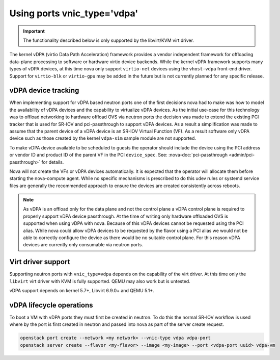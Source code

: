 ============================
Using ports vnic_type='vdpa'
============================
.. versionadded:: 23.0.0 (Wallaby)

   Introduced support for vDPA.

.. versionadded:: 26.0.0 (Zed)

   Added support for most instance move operations (except live migration),
   and the interface attach/detach operations.

.. important::
   The functionality described below is only supported by the
   libvirt/KVM virt driver.

The kernel vDPA (virtio Data Path Acceleration) framework
provides a vendor independent framework for offloading data-plane
processing to software or hardware virtio device backends.
While the kernel vDPA framework supports many types of vDPA devices,
at this time nova only support ``virtio-net`` devices
using the ``vhost-vdpa`` front-end driver. Support for ``virtio-blk`` or
``virtio-gpu`` may be added in the future but is not currently planned
for any specific release.

vDPA device tracking
~~~~~~~~~~~~~~~~~~~~
When implementing support for vDPA based neutron ports one of the first
decisions nova had to make was how to model the availability of vDPA devices
and the capability to virtualize vDPA devices. As the initial use-case
for this technology was to offload networking to hardware offload OVS via
neutron ports the decision was made to extend the existing PCI tracker that
is used for SR-IOV and pci-passthrough to support vDPA devices. As a result
a simplification was made to assume that the parent device of a vDPA device
is an SR-IOV Virtual Function (VF). As a result software only vDPA device such
as those created by the kernel ``vdpa-sim`` sample module are not supported.

To make vDPA device available to be scheduled to guests the operator should
include the device using the PCI address or vendor ID and product ID of the
parent VF in the PCI ``device_spec``.
See: :nova-doc:`pci-passthrough <admin/pci-passthrough>` for details.

Nova will not create the VFs or vDPA devices automatically. It is expected
that the operator will allocate them before starting the nova-compute agent.
While no specific mechanisms is prescribed to do this udev rules or systemd
service files are generally the recommended approach to ensure the devices
are created consistently across reboots.

.. note::
   As vDPA is an offload only for the data plane and not the control plane a
   vDPA control plane is required to properly support vDPA device passthrough.
   At the time of writing only hardware offloaded OVS is supported when using
   vDPA with nova. Because of this vDPA devices cannot be requested using the
   PCI alias. While nova could allow vDPA devices to be requested by the
   flavor using a PCI alias we would not be able to correctly configure the
   device as there would be no suitable control plane. For this reason vDPA
   devices are currently only consumable via neutron ports.

Virt driver support
~~~~~~~~~~~~~~~~~~~

Supporting neutron ports with ``vnic_type=vdpa`` depends on the capability
of the virt driver. At this time only the ``libvirt`` virt driver with KVM
is fully supported. QEMU may also work but is untested.

vDPA support depends on kernel 5.7+, Libvirt 6.9.0+ and QEMU 5.1+.

vDPA lifecycle operations
~~~~~~~~~~~~~~~~~~~~~~~~~

To boot a VM with vDPA ports they must first be created in neutron.
To do this the normal SR-IOV workflow is used where by the port is first created
in neutron and passed into nova as part of the server create request.

.. code-block:: bash

   openstack port create --network <my network> --vnic-type vdpa vdpa-port
   openstack server create --flavor <my-flavor> --image <my-image> --port <vdpa-port uuid> vdpa-vm
